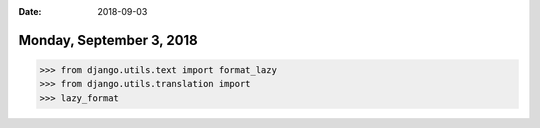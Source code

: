 :date: 2018-09-03

=========================
Monday, September 3, 2018
=========================

>>> from django.utils.text import format_lazy
>>> from django.utils.translation import 
>>> lazy_format
